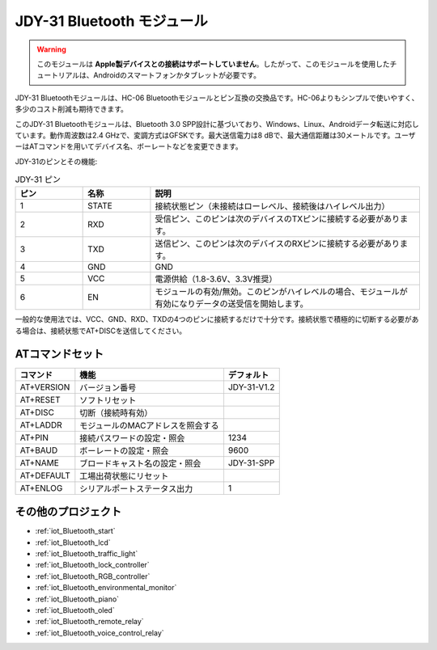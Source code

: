 .. _cpn_jdy31:

JDY-31 Bluetooth モジュール
=====================================

.. image:: img/38_JDY31_1.jpg
    :align: center

.. warning::
  このモジュールは **Apple製デバイスとの接続はサポートしていません**。したがって、このモジュールを使用したチュートリアルは、Androidのスマートフォンかタブレットが必要です。

JDY-31 Bluetoothモジュールは、HC-06 Bluetoothモジュールとピン互換の交換品です。HC-06よりもシンプルで使いやすく、多少のコスト削減も期待できます。

このJDY-31 Bluetoothモジュールは、Bluetooth 3.0 SPP設計に基づいており、Windows、Linux、Androidデータ転送に対応しています。動作周波数は2.4 GHzで、変調方式はGFSKです。最大送信電力は8 dBで、最大通信距離は30メートルです。ユーザーはATコマンドを用いてデバイス名、ボーレートなどを変更できます。

JDY-31のピンとその機能:

.. image:: img/38_JDY31_2.jpg
    :align: center


.. list-table:: JDY-31 ピン
   :widths: 25 25 100
   :header-rows: 1

   * - ピン	
     - 名称	
     - 説明
   * - 1	
     - STATE
     - 接続状態ピン（未接続はローレベル、接続後はハイレベル出力） 
   * - 2	
     - RXD	
     - 受信ピン、このピンは次のデバイスのTXピンに接続する必要があります。
   * - 3	
     - TXD
     - 送信ピン、このピンは次のデバイスのRXピンに接続する必要があります。
   * - 4		
     - GND
     - GND
   * - 5	
     - VCC
     - 電源供給（1.8-3.6V、3.3V推奨）
   * - 6	
     - EN
     - モジュールの有効/無効。このピンがハイレベルの場合、モジュールが有効になりデータの送受信を開始します。

一般的な使用法では、VCC、GND、RXD、TXDの4つのピンに接続するだけで十分です。接続状態で積極的に切断する必要がある場合は、接続状態でAT+DISCを送信してください。

ATコマンドセット
---------------------------

+------------+-----------------------------------+-------------+
| コマンド   | 機能                              | デフォルト  |
+============+===================================+=============+
| AT+VERSION | バージョン番号                    | JDY-31-V1.2 |
+------------+-----------------------------------+-------------+
| AT+RESET   | ソフトリセット                    |             |
+------------+-----------------------------------+-------------+
| AT+DISC    | 切断（接続時有効）                |             |
+------------+-----------------------------------+-------------+
| AT+LADDR   | モジュールのMACアドレスを照会する |             |
+------------+-----------------------------------+-------------+
| AT+PIN     | 接続パスワードの設定・照会        | 1234        |
+------------+-----------------------------------+-------------+
| AT+BAUD    | ボーレートの設定・照会            | 9600        |
+------------+-----------------------------------+-------------+
| AT+NAME    | ブロードキャスト名の設定・照会    | JDY-31-SPP  |
+------------+-----------------------------------+-------------+
| AT+DEFAULT | 工場出荷状態にリセット            |             |
+------------+-----------------------------------+-------------+
| AT+ENLOG   | シリアルポートステータス出力      | 1           |
+------------+-----------------------------------+-------------+

その他のプロジェクト
---------------------------

* :ref:`iot_Bluetooth_start`
* :ref:`iot_Bluetooth_lcd`
* :ref:`iot_Bluetooth_traffic_light`
* :ref:`iot_Bluetooth_lock_controller`
* :ref:`iot_Bluetooth_RGB_controller`
* :ref:`iot_Bluetooth_environmental_monitor`
* :ref:`iot_Bluetooth_piano`
* :ref:`iot_Bluetooth_oled`
* :ref:`iot_Bluetooth_remote_relay`
* :ref:`iot_Bluetooth_voice_control_relay`

